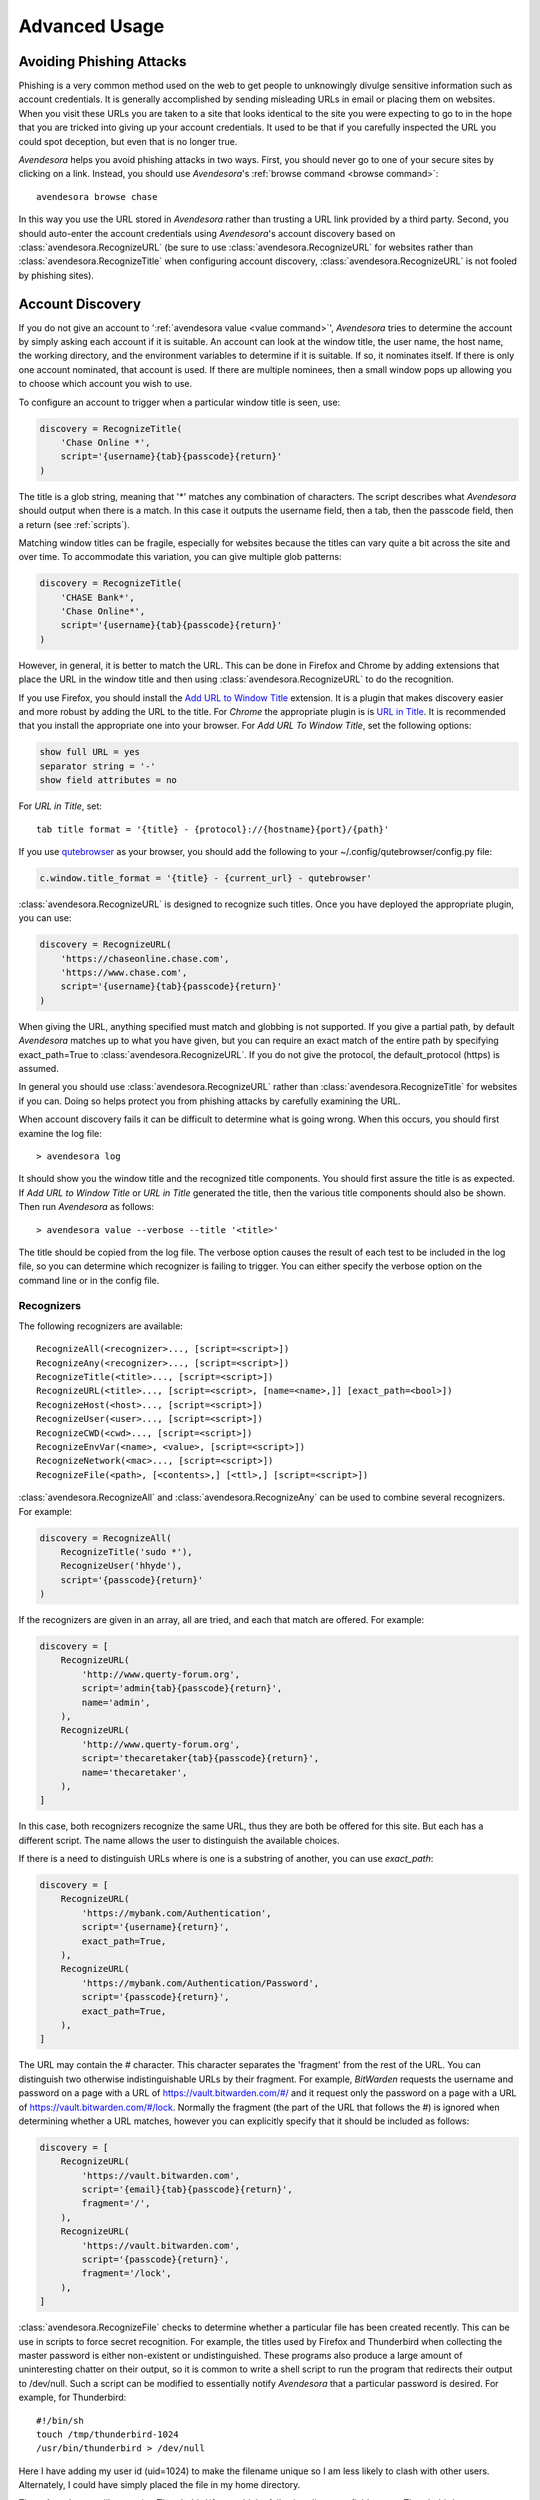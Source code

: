 .. _advanced usage:

Advanced Usage
==============

.. index::
    single: phishing

.. _phishing:

Avoiding Phishing Attacks
-------------------------

Phishing is a very common method used on the web to get people to unknowingly 
divulge sensitive information such as account credentials.  It is generally 
accomplished by sending misleading URLs in email or placing them on websites. 
When you visit these URLs you are taken to a site that looks identical to the 
site you were expecting to go to in the hope that you are tricked into giving up 
your account credentials.  It used to be that if you carefully inspected the URL 
you could spot deception, but even that is no longer true.

*Avendesora* helps you avoid phishing attacks in two ways. First, you should 
never go to one of your secure sites by clicking on a link.  Instead, you should 
use *Avendesora*'s :ref:`browse command <browse command>`::

    avendesora browse chase

In this way you use the URL stored in *Avendesora* rather than trusting a URL 
link provided by a third party. Second, you should auto-enter the account 
credentials using *Avendesora*'s account discovery based on 
:class:`avendesora.RecognizeURL` (be sure to use 
:class:`avendesora.RecognizeURL` for websites rather than 
:class:`avendesora.RecognizeTitle` when configuring account discovery, 
:class:`avendesora.RecognizeURL` is not fooled by phishing sites).


.. index::
    single: discovery
    single: account discovery
    single: configuring browser
    single: browser configuration

.. _discovery:

Account Discovery
-----------------

If you do not give an account to ':ref:`avendesora value <value command>`', 
*Avendesora* tries to determine the account by simply asking each account if it 
is suitable.  An account can look at the window title, the user name, the host 
name, the working directory, and the environment variables to determine if it is 
suitable.  If so, it nominates itself. If there is only one account nominated, 
that account is used. If there are multiple nominees, then a small window pops 
up allowing you to choose which account you wish to use.

.. index::
    single: RecognizeTitle

To configure an account to trigger when a particular window title is
seen, use:

.. code-block:: python

    discovery = RecognizeTitle(
        'Chase Online *',
        script='{username}{tab}{passcode}{return}'
    )

The title is a glob string, meaning that '*' matches any combination
of characters. The script describes what *Avendesora* should output
when there is a match. In this case it outputs the username field,
then a tab, then the passcode field, then a return (see :ref:`scripts`).

Matching window titles can be fragile, especially for websites
because the titles can vary quite a bit across the site and over
time. To accommodate this variation, you can give multiple glob
patterns:

.. code-block:: python

    discovery = RecognizeTitle(
        'CHASE Bank*',
        'Chase Online*',
        script='{username}{tab}{passcode}{return}'
    )

.. index::
    single: RecognizeURL

.. index::
    single: Firefox browser
    single: Chrome browser
    single: browsers

However, in general, it is better to match the URL. This can be done in Firefox 
and Chrome by adding extensions that place the URL in the window title and then 
using :class:`avendesora.RecognizeURL` to do the recognition.

If you use Firefox, you should install the `Add URL to Window Title 
<https://addons.mozilla.org/en-US/firefox/addon/add-url-to-window-title>`_
extension.  It is a plugin that makes discovery easier and more
robust by adding the URL to the title.  For *Chrome* the appropriate
plugin is  is `URL in Title 
<https://chrome.google.com/webstore/detail/url-in-title/ignpacbgnbnkaiooknalneoeladjnfgb>`_.  
It is recommended that you install
the appropriate one into your browser.  For *Add URL To Window Title*, set
the following options:

.. code-block:: python

    show full URL = yes
    separator string = '-'
    show field attributes = no

For *URL in Title*, set::

    tab title format = '{title} - {protocol}://{hostname}{port}/{path}'

.. index::
    single: qutebrowser

If you use `qutebrowser <https://qutebrowser.org>`_ as your browser, you should 
add the following to your ~/.config/qutebrowser/config.py file:

.. code-block:: python

    c.window.title_format = '{title} - {current_url} - qutebrowser'

:class:`avendesora.RecognizeURL` is designed to recognize such titles. Once you 
have
deployed the appropriate plugin, you can use:

.. code-block:: python

    discovery = RecognizeURL(
        'https://chaseonline.chase.com',
        'https://www.chase.com',
        script='{username}{tab}{passcode}{return}'
    )

When giving the URL, anything specified must match and globbing is
not supported. If you give a partial path, by default *Avendesora*
matches up to what you have given, but you can require an exact
match of the entire path by specifying exact_path=True to
:class:`avendesora.RecognizeURL`.  If you do not give the protocol, the 
default_protocol (https) is assumed.

In general you should use :class:`avendesora.RecognizeURL` rather than 
:class:`avendesora.RecognizeTitle` for websites if you can. Doing so helps 
protect you from phishing attacks by carefully examining the URL.

When account discovery fails it can be difficult to determine what is going 
wrong. When this occurs, you should first examine the log file::

    > avendesora log

It should show you the window title and the recognized title components. You 
should first assure the title is as expected. If *Add URL to Window Title* or 
*URL in Title* generated the title, then the various title components should 
also be shown.  Then run *Avendesora* as follows::

    > avendesora value --verbose --title '<title>'

The title should be copied from the log file. The verbose option
causes the result of each test to be included in the log file, so
you can determine which recognizer is failing to trigger.  You can
either specify the verbose option on the command line or in the
config file.


Recognizers
"""""""""""

The following recognizers are available::

    RecognizeAll(<recognizer>..., [script=<script>])
    RecognizeAny(<recognizer>..., [script=<script>])
    RecognizeTitle(<title>..., [script=<script>])
    RecognizeURL(<title>..., [script=<script>, [name=<name>,]] [exact_path=<bool>])
    RecognizeHost(<host>..., [script=<script>])
    RecognizeUser(<user>..., [script=<script>])
    RecognizeCWD(<cwd>..., [script=<script>])
    RecognizeEnvVar(<name>, <value>, [script=<script>])
    RecognizeNetwork(<mac>..., [script=<script>])
    RecognizeFile(<path>, [<contents>,] [<ttl>,] [script=<script>])

.. index::
    single: RecognizeAll
    single: RecognizeAny

:class:`avendesora.RecognizeAll` and :class:`avendesora.RecognizeAny` can be 
used to combine several recognizers. For example:

.. code-block:: python

    discovery = RecognizeAll(
        RecognizeTitle('sudo *'),
        RecognizeUser('hhyde'),
        script='{passcode}{return}'
    )

If the recognizers are given in an array, all are tried, and each
that match are offered. For example:

.. code-block:: python

    discovery = [
        RecognizeURL(
            'http://www.querty-forum.org',
            script='admin{tab}{passcode}{return}',
            name='admin',
        ),
        RecognizeURL(
            'http://www.querty-forum.org',
            script='thecaretaker{tab}{passcode}{return}',
            name='thecaretaker',
        ),
    ]

In this case, both recognizers recognize the same URL, thus they are both be 
offered for this site.  But each has a different script. The name allows the 
user to distinguish the available choices.

If there is a need to distinguish URLs where is one is a substring of another, 
you can use *exact_path*:

.. code-block:: python

    discovery = [
        RecognizeURL(
            'https://mybank.com/Authentication',
            script='{username}{return}',
            exact_path=True,
        ),
        RecognizeURL(
            'https://mybank.com/Authentication/Password',
            script='{passcode}{return}',
            exact_path=True,
        ),
    ]

The URL may contain the # character. This character separates the 'fragment' 
from the rest of the URL. You can distinguish two otherwise indistinguishable 
URLs by their fragment. For example, *BitWarden* requests the username and 
password on a page with a URL of https://vault.bitwarden.com/#/ and it request 
only the password on a page with a URL of https://vault.bitwarden.com/#/lock.  
Normally the fragment (the part of the URL that follows the #) is ignored when 
determining whether a URL matches, however you can explicitly specify that it 
should be included as follows:

.. code-block:: python

    discovery = [
        RecognizeURL(
            'https://vault.bitwarden.com',
            script='{email}{tab}{passcode}{return}',
            fragment='/',
        ),
        RecognizeURL(
            'https://vault.bitwarden.com',
            script='{passcode}{return}',
            fragment='/lock',
        ),
    ]


.. index::
    single: RecognizeFile

:class:`avendesora.RecognizeFile` checks to determine whether a particular file 
has been created recently.  This can be use in scripts to force secret 
recognition.  For example, the titles used by Firefox and Thunderbird when 
collecting the master password is either non-existent or undistinguished.  These 
programs also produce a large amount of uninteresting chatter on their output, 
so it is common to write a shell script to run the program that redirects their 
output to /dev/null.  Such a script can be modified to essentially notify 
*Avendesora* that a particular password is desired.  For example, for 
Thunderbird::

    #!/bin/sh
    touch /tmp/thunderbird-1024
    /usr/bin/thunderbird > /dev/null

Here I have adding my user id (uid=1024) to make the filename unique
so I am less likely to clash with other users. Alternately, I could have simply 
placed the file in my home directory.

Then, *Avendesora* will recognize *Thunderbird* if you add the following 
*discovery* field to your *Thunderbird* account:

.. code-block:: python

    class Thunderbird(Account):
        desc = 'Master password for Thunderbird'
        passcode = Password()
        discovery = RecognizeFile(
            '/tmp/thunderbird-1024', wait=60, script='{passcode}{return}'
        )

If the specified file exists and has been updated within the last 60 seconds, 
then secret is recognized.  You can specify the amount of time you can wait in 
between running the script and running *Avendesora* with the 'wait' argument, 
which takes a number of seconds.  It defaults to 60.

Using this particular approach, every secret needs its own file. But you can 
share a file by specifying the file contents.  Then the script could be 
rewritten as::

    #!/bin/sh
    echo thunderbird > ~/.avendesora-password-request
    /usr/bin/thunderbird > /dev/null

Then you would add something like the following to your *Thunderbird* account 
entry:

.. code-block:: python

    class Thunderbird(Account):
        desc = 'Master password for Thunderbird'
        passcode = Password()
        discovery = RecognizeFile(
            '~/.avendesora-password-request',
            contents='thunderbird',
            script='{passcode}{return}'
        )


.. index::
    single: questions
    single: security questions
    single: challenge questions

.. _questions:

Security Questions
------------------

Security questions are form of security theater imposed upon you by
many websites. The claim is that these questions increase the
security of your account. In fact they often do the opposite by
creating additional avenues of access to your account. Their real
purpose is to allow you to regain access to your account in case you
lose your password. If you are careful, this is not needed (you do
back up your *Avendesora* accounts, right?). In this case it is better
to randomly generate your answers.

Security questions are handled by adding something like the
following to your account:

.. code-block:: python

    questions = [
        Question('oldest aunt?'),
        Question('title of first job?'),
        Question('oldest uncle?'),
        Question('savings goal?'),
        Question('childhood vacation spot?'),
    ]

The string identifying the question does not need to contain the
question verbatim, a abbreviated version is sufficient as long as it
allows you to distinguish the question. However, once set, you should not change 
the question in the slightest; doing so changes the generated answer.

The questions are given as an array, and so are accessed with an index that 
starts at 0. Thus, to get the answer to who is your 'oldest aunt', you would 
use::

    > avendesora value <accountname> 0
    questions.0 (oldest aunt): ampere reimburse duster

You can get a list of your questions and then select which one you want answered 
using the *questions* command. Specifically, if Citibank asks for the name of 
your oldest uncle you can use the following to find the answer::

    > avendesora questions citi
    0: oldest aunt?
    1: title of first job?
    2: oldest uncle?
    3: savings goal?
    4: childhood vacation spot?
    Which question? 2
    questions (oldest uncle?): discomfit correct contact

By default, *Avendesora* generates a response that consists of 3
random words. This makes it easy to read to a person over the phone
if asked to confirm your identity.  Occasionally you will not be
able to enter your own answer, but must choose one that is offered
to you. In this case, you can specify the answer as part of the
question:

.. code-block:: python

    questions = [
        Question('favorite fruit?', answer='grapes'),
        Question('first major city visited?', answer='paris'),
        Question('favorite subject?', answer='history'),
    ]

When giving the answers you may want to conceal them to protect them
from casual observation.


.. index::
    single: browse

.. _browse:

Opening Accounts in your Browser
--------------------------------

*Avendesora* provides the :ref:`browse command <browse command>` to allow you to 
easily open the website for your account in your browser. To do so, it needs two 
things: a URL and a browser.

Selecting the URL
"""""""""""""""""

*Avendesora* looks for URLs in the *urls* and *discovery* account attributes, 
with *urls* being preferred if both exist.  *urls* may either be a string, 
a list, or a dictionary. If it is a string, it is split at white spaces to make 
it a list.  If *urls* is a list, the URLs are considered unnamed and the first 
one given is used. If it a dictionary, the URLs are named.  When named, you may 
specify the URL you wish to use by specifying the name to the *browse* command.  
For example, consider a *urls* attribute that looks like this:

.. code-block:: python

    class Dragon(Account):
        username = 'rand'
        passcode = Passphrase()
        urls = dict(
            email = 'https://webmail.dragon.com',
            vpn = 'https://vpn.dragon.com',
        )
        default_url = 'email'

You would access *vpn* with::

    avendesora browse dragon vpn

By specifying *default_url* you indicate which URL is desired when you do not 
explicitly specify which you want on the *browse* command. In this way, you can 
access your email with either of the following::

    avendesora browse dragon email
    avendesora browse dragon

If *urls* is not given, *Avendesora* looks for URLs in 
:class:`avendesora.RecognizeURL` members in the *discovery* attribute.  If the 
*name* argument is provided to :class:`avendesora.RecognizeURL`, it is treated 
as a named URL, otherwise it is treated as an unnamed URL.

If named URLs are found in both *urls* and *discovery* they are all available to 
*browse* command, with those given in *urls* being preferred when the same name 
is found in both attributes.


Selecting the Browser
"""""""""""""""""""""

You can configure browsers for use by *Avendesora* using the *browsers* setting.  
By default, *browsers* contains the following:

.. code-block:: python

    browsers = dict(
        f = 'firefox -new-tab {url}',
        fp = 'firefox -private-window {url}',
        c = 'google-chrome {url}',
        ci = 'google-chrome --incognito {url}',
        q =  'qutebrowser {url}',
        t = 'torbrowser {url}',
        x = 'xdg-open {url}',
    )

Each entry pairs a key with a command. The command will be run with *{url}* 
replaced by the selected URL when the browser is selected. You can choose which 
browser is used by specifying the *--browser* command line option on the 
*browse* command, by adding the *browser* attribute to the account, or by 
specifying the *default_browser* setting in the :ref:`config file 
<configuring>`.  If more than one is specified, the command line option 
dominates over the account attribute, which dominates over the setting.  By 
default, the default browser is *x*, which uses the default browser for your 
account.


.. index::
    single: interactive queries

.. _interactive:

Interactive Queries
-------------------

Occasionally you may need several account values or you may be talking to an 
account services representative on the phone and may want to quickly respond to 
their questions such as 'what is your account number?' or 'what is your verbal 
password?'. In these cases using the :ref:`value command <value command>` is 
cumbersome. *Avendesora* provides two interactive commands that can help out.

The :ref:`questions command <questions command>` allows you to quickly see the 
available security questions and then answer them on demand.  For example::

    > avendesora questions bank
    0: Mothers profession?
    1: Last name of high school best friend?
    2: Name of first pet?
    Which question? 1
    questions.1 (Last name of high school best friend?): dirge revel oboist
    Which question?

You are presented the available questions and asked to choose one. In the
example, 1 is entered and that question is answered by *Avendesora*. You can
then request the answer to another question.  This continues until you give an
empty selection.

As a short cut, you can use *q* as the name of the command rather than
*questions*.

By default the *default_vector_field* is queried, which is generally
*questions*, however you can request any composite field::

    > avendesora q bank accounts
    checking:
    savings:
    credit:
    Which question? checking
    accounts.checking: 7610-40-9891
    Which question?

The *questions* command is useful when confronting one or more unexpected
challenge questions, but it only handles one composite field at a time. More
convenient when chatting on the phone to an account representative is the
*interactive* or *i* command.  This command allows you to interactively query
the value of any account field::

    > avendesora interactive bank
    which field? accounts.checking
    accounts.checking: 7610-40-9891
    which field?

An empty selection or <Ctrl-d> terminates the command. The command supports
name completion using the <Tab> key. Simply type the first few characters of
the name and type <Tab> to complete the name.  Type <Tab><Tab> to get a list of
available completions::

    > avendesora i bank
    which field? acc<Tab>.c<Tab>
    accounts.checking: 7610-40-9891
    which field?

If the value is a secret, it is displayed for a minute and then erased. To
erase it early, type <Ctrl-c>.


.. index::
    single: OTP
    single: Google Authenticator
    single: Authy
    single: One-time passwords
    single: second factor
    single: 2FA

.. _otp:

One-Time Passwords
------------------

One-time passwords are often used as a second factor to provide an additional 
level of protection. They are especially useful when you are concerned about 
keyloggers.

*Avendesora* supports time-based one-time passwords (TOTP) that are fully 
compatible with, and can act as an alternative to or a replacement for, the 
*Google Authenticator* or *Authy* apps.

When first enabling one-time passwords with *Google Authenticator* you are 
generally presented with a QR code. Also included is a string of characters that 
are often referred to as the backup code.  You would provide this string of 
characters to the OTP class to configure an account for a one-time password. For 
example, here is an account that requests your username and password on one 
page, and your one time password on another:

.. code-block:: python

    class AndorSavings(Account):
        email = 'lini.eltring@yahoo.com'
        passcode = PasswordRecipe('16 2u 2d 2s')
        otp = OTP('JBSWY3DPEHPK3PXP')
        credentials = 'email passcode otp'
        urls = 'https://www.andorsavings.com/login.html'
        discovery = [
            RecognizeURL(
                'https://www.andorsavings.com/login.html',
                script='{email}{tab}{passcode}{return}',
                name='email & password',
            ),
            RecognizeURL(
                'https://www.andorsavings.com/googleVerify.html',
                script='{otp}{return}',
                name='authentication token',
            ),
        ]

Or, if you are lucky enough that they allow you to enter the OTP on the same 
page as your username and password, you might have:

.. code-block:: python

    class AndorSavings(Account):
        email = 'lini.eltring@yahoo.com'
        passcode = PasswordRecipe('16 2u 2d 2s')
        otp = OTP('JBSWY3DPEHPK3PXP')
        credentials = 'email passcode otp'
        discovery = RecognizeURL(
            'https://www.andorsavings.com/login.html',
            script='{email}{tab}{passcode}{tab}{otp}{return}',
            name='email, passcode and authentication token',
        )

In this case, you only need one recognizer and specifying *urls* is no longer 
necessary because you only have one URL in the account.

This account adds a one time password as *otp*. It adds a *credentials* field 
that adds the one-time password to the output of the :ref:`credentials command 
<credentials command>`. It also adds a URL recognizer to allow semiautomatic 
entry of the one-time password to the browser. And finally it adds the *urls* to 
specify which URL the :ref:`browse command <browse command>` should use.

It is easy to mimic *Google Authenticator*. Mimicking *Authy* is more difficult.  
To do so, follow `these instructions 
<https://randomoracle.wordpress.com/2017/02/15/extracting-otp-seeds-from-authy>`_.  
Basically, the idea is to install the *Authy* *Chrome* app, start it, open the 
desired account, then back in *Chrome* open chrome://extensions, select 
*Developer Mode*, then click on  'Inspect views: main.html', search for *totp* 
function, set a break point in that function and wait until it trips, then copy 
the value of the *e* argument (a 32 digit hexadecimal number) to *hex_seed* in 
the code below:

.. code-block:: python

    #!/usr/bin/env python3

    from base64 import b32encode, b32decode
    from pyotp import TOTP
    from time import sleep

    def int_to_bytes(x):
        return x.to_bytes((x.bit_length() + 7) // 8, 'big')

    hex_seed = 0xNNNNNNNNNNNNNNNNNNNNNNNNNNNNNNNN
    seed = b32encode(int_to_bytes(hex_seed))
    print('SEED: %s' % seed)

    otp = TOTP(seed, interval=10, digits=7)
    print(otp.now())
    sleep(10)
    print(otp.now())
    sleep(10)
    print(otp.now())
    sleep(10)
    print(otp.now())
    sleep(10)
    print(otp.now())

Substitute your number for *NNN...NN* (*hex_seed* should be 0x followed by the 
value of *e*).  Then run the script to display the seed or shared secret.  It 
will also show five codes, one every 10 seconds.  Every other code should match 
the value produced by the *Chrome* app.  Be aware that every *Authy* app has its 
own seed, so the sequence that *Chrome* generates will be different from the 
sequence generated by your phone app or even a different *Chrome* app, and that 
is true even if they are generating tokens for the same account.

Once you are convinced that your seed is correct, add something like the 
following to your account to generate the one-time password:

.. code-block:: python

        otp = OTP('UM0HJVLT4HVWJQJC47Q8YXX4TU======', interval=10, digits=7)

The string passed to *OTP* should be the value of SEED as output by the above 
script.  The *interval* and *digits* are specific to *Authy*.

Be aware that training Avendesora to output your Authy codes does not eliminate 
your need for the Authy application. Occasionally, an authorization request will 
be pushed to your Authy application to allow you to approve a transaction.  
Avendesora cannot provide this particular service.  In the Authy parlance, 
Avendesora supports Authy Tokens, but not Authy Requests.


.. index::
    single: scripts

.. _scripts:

Scripts
-------

Scripts are strings that contain embedded account attributes.  For
example:

.. code-block:: python

    'username: {username}, password: {passcode}'

When processed by *Avendesora* the attributes are replaced by their
value from the chosen account.  For example, this script might
be rendered as::

    username: rand_alThor, password: R7ibHyPjWtG2

You can specify a script directly to the :ref:`value command <value command>`.  
You can specify them as account attributes (in this case then need to be 
embedded in :class:`avendesora.Script`).  Or you can specify them to 
:ref:`account discovery recognizers <discovery>`.

Scripts are useful if you need to combine an account value with
other text, if you need to combine more than one account value, or
if you want quick access to something that would otherwise need an
additional key.

For example, consider an account for your wireless router, which
might hold several passwords, one for administrative access and one
or more for the network passwords.  Such an account might look like:

.. code-block:: python

    class WiFi(Account):
        username = 'admin'
        passcode = Passphrase()
        networks = ["Occam's Router", "Occam's Router (guest)"]
        network_passwords = [Passphrase(), Passphrase()]
        privileged = Script('''
            SSID: {networks.0}
            password: {network_passwords.0}
        ''')
        guest = Script('''
            SSID: {networks.1}
            password: {network_passwords.1}
        ''')
        credentials = 'privileged guest username passcode'

Notice that *privileged* and *guest* were specified as scripts. Now the 
credentials for the privileged network are accessed with::

    > avendesora value wifi privileged
    SSID: Occam's Router
    password: overdraw cactus devotion saying

You can also give a script rather than a field on the command line
when running the :ref:`value command <value command>`::

    > avendesora value scc '{username}: {passcode}'
    rand_alThor: R7ibHyPjWtG2

For example, a place where this is useful is when specifying a username and 
password to curl::

    > curl --user `avendesora value -s apache '{username}:{passcode}'` ...

It is also possible to specify a script for the value of the *default* 
attribute. This attribute allows you to specify the default field (which 
attribute name and key to use if one is not given on the command line).  It also 
accepts a script rather than a field, but in this case it should be a simple 
string and not an instance of the :class:`avendesora.Script` class.  If you 
passed it as a :class:`avendesora.Script`, it would be expanded before being 
interpreted as a field name, and so would result in a 'not found' error.

.. code-block:: python

    class SCC(Account):
        aliases = 'scc'
        username = 'rand_alThor'
        password = PasswordRecipe('12 2u 2d 2s')
        default = 'username: {username}, password: {password}'

You can access the script by simply not providing a field::

    > avendesora value scc
    username: rand_alThor, password: *m7Aqj=XBAs7

Finally, you pass a script to the account discovery recognizers.  They specify 
the action that should be taken when a particular recognizer triggers. These 
scripts would also be simple strings and not instances of the 
:class:`avendesora.Script` class. For example, this recognizer could be used to 
recognize Gmail:

.. code-block:: python

    discovery = [
        RecognizeURL(
            'https://accounts.google.com/ServiceLogin',
            'https://accounts.google.com/signin/v2/identifier',
            script='{username}{return}{sleep 2}{passcode}{return}'
            name='username and passcode',
        ),
        RecognizeURL(
            'https://accounts.google.com/signin/v2/sl/pwd',
            script='{passcode}{return}',
            name='passcode',
        ),
        RecognizeURL(
            'https://accounts.google.com/signin/challenge',
            script='{questions.0}{return}'
            name='challenge',
        ),
    ]

Besides the account attributes, you can use several other special attributes 
including: *{tab}*, *{return}*, and *{sleep N}*.  *{tab}* is replaced by a tab 
character, *{return}* is replaced by a carriage return character, and *{sleep 
N}* causes a pause of N seconds. The sleep function is only active when 
auto-typing in account discovery.


.. index::
    single: stealth accounts

.. _stealth accounts:

Stealth Accounts
----------------

Normally *Avendesora* uses information from an account that is contained in an 
accounts file to generate the secrets for that account. In some cases, the 
presence of the account itself, even though it is contained within an encrypted 
file can be problematic.  The mere presence of an encrypted file may result in 
you being compelled to open it. For the most damaging secrets, it is best if 
there is no evidence that the secret exists at all. This is the purpose of 
stealth accounts. (:ref:`Misdirection` is an alternative to stealth accounts).

The stealth accounts are predefined and have names that are descriptive of the 
form of the secret they generate, for example word4 generates a 4-word pass 
phrase (also referred as the xkcd pattern)::

    > avendesora value word4
    account: my_secret_account
    gulch sleep scone halibut

The predefined accounts are kept in ~/.config/avendesora/stealth_accounts.  You 
are free to add new accounts or modify the existing accounts.

Stealth accounts are subclasses of the :class:`avendesora.StealthAccount` class.  
These accounts differ from normal accounts in that they do not contribute the 
account name to the secrets generators for use as a seed.  Instead, the user is 
requested to provide the account name every time the secret is generated. The 
secret depends strongly on this account name, so it is essential you give 
precisely the same name each time. The term 'account name' is being use here, 
but you can enter any text you like.  Best to make this text very difficult to 
guess if you are concerned about being compelled to disclose your GPG keys.  You 
would not want your spouse simply try 'ashleymadison' after you walk away from 
your computer to gain access to your previously secret account.

The secret generator will combine the account name with the master seed before 
generating the secret. This allows you to use simple predictable account names 
and still get an unpredictable secret.  The master seed used is taken from 
master_seed in the file that contains the stealth account if it exists, or the 
user_key if it does not. By default the stealth accounts file does not contain 
a master seed, which makes it difficult to share stealth accounts.  You can 
create additional stealth account files that do contain master seeds that you 
can share with your associates.


.. index::
    single: misdirection

.. _misdirection:

Misdirection
------------

One way to avoid being compelled to disclose a secret is to disavow
any knowledge of the secret.  However, the presence of an account in
*Avendesora* that pertains to that secret undercuts this argument.
This is the purpose of stealth accounts. They allow you to generate
secrets for accounts for which *Avendesora* has no stored information.
In this case *Avendesora* asks you for the minimal amount of
information that it needs to generate the secret. However in some
cases, the amount of information that must be retained is simply too
much to keep in your head. In that case another approach, referred
to as secret misdirection, can be used.

With secret misdirection, you do not disavow any knowledge of the
secret, instead you say your knowledge is out of date. So you would
say something like "I changed the password and then forgot it", or
"The account is closed". To support this ruse, you must use the
--seed (or -S) option to 'avendesora value' when generating your
secret (secrets misdirection only works with generated passwords,
not stored passwords). This causes *Avendesora* to ask you for an
additional seed at the time you request the secret. If you do not
use --seed or you do and give the wrong seed, you will get a
different value for your secret.  In effect, using --seed when
generating the original value of the secret causes *Avendesora* to
generate the wrong secret by default, allowing you to say "See, I
told you it would not work". But when you want it to work, you just
interactively provide the correct seed.

You would typically only use misdirection for secrets you are
worried about being compelled to disclose. So it behooves you to use
an unpredictable additional seed for these secrets to reduce the
chance someone could guess it.

Be aware that when you employ misdirection on a secret, the value of
the secret stored in the archive will not be the true value, it
will instead be the misdirected value.


.. index::
    single: collaboration

.. _collaboration:

Collaborating with a Partner
----------------------------

If you share an accounts file with a partner, then either partner
can create new secrets and the other partner can reproduce their
values once a small amount of relatively non-confidential
information is shared. This works because the security of the
generated secrets is based on the master seed, and that seed is
contained in the accounts file that is shared in a secure manner
once at the beginning.  For example, imagine one partner creates an
account at the US Postal Service website and then informs the
partner that the name of the new account is *USPS* and the username is
*taveren*.  That is enough information for the second partner to
generate the password and login. And notice that the necessary
information can be shared over an insecure channel. For example, it
could be sent in a text message or from a phone where trustworthy
encryption is not available.

The first step in using *Avendesora* to collaborate with a partner is
for one of the partners to generate and then share an accounts file
that is dedicated to the shared accounts.  This file contains the
master seed, and it is critical to keep this value secure. Thus, it
is recommended that the file be shared in person or that it be encrypted in 
transit.

Consider an example where you, Siuan, are sharing accounts with your
business partner, Moiraine.  You have hired a contractor to run your
email server, Elaida, who unbeknownst to you is reading your email in
order to steal valuable secrets.  Together, you and Moiraine jointly run
Aes Sedai Enterprises. Since you expect more people will need access to
the accounts in the future, you choose to the name the file after
the company rather than your partner.  To share accounts with Moiraine,
you start by getting Moiraine's public GPG key.  Then, create the new
accounts file with something like::

    avendesora new -g siuan@aessedai.com,moiraine@aessedai.com aessedai.gpg

This generates a new accounts file, ~/.config/avendesora/aessedai.gpg,
and encrypts it so only you and Moiraine can open it.  Mail this file to
Moiraine. Since it is encrypted, it is to safe to send the file through
email.  Even though Elaida can read this message, the accounts file is
encrypted so she cannot access the master seed it contains.  Moiraine
should put the file in ~/.config/avendesora and then add it to
accounts_files in ~/.config/avendesora/accounts_files.  You are now
ready to share accounts.

Then, when one partner creates a new account they mail the new account entry
to the other partner.  This entry does not contain enough
information to allow an eavesdropper such as Elaida to be able to
generate the secrets, but now both partners can. At a minimum you
would need to share only the account name and the user name if one
is needed. With that, the other partner can generate the passcode.

Once you have shared an accounts file, you can also use the :ref:`identity
command <identity command>` to prove your identity to your partner (described 
next).

You cannot share secrets encrypted with Scrypt. Also, you cannot
share stealth accounts unless the file that contains the account
templates has a *master_seed* specified, which they do not by
default. You would need to create a separate file for shared stealth
account templates and add a master seed to that file manually.


.. index::
    single: challenge response
    single: confirming identity

.. _confirming identity:

Confirming the Identity of a Partner
------------------------------------

The :ref:`identity command <identity command>` allows you to generate a response 
to any challenge.  The response identifies you to a remote partner with whom you 
have shared an account.

If you run the command with no arguments, it prints the list of
valid names. If you run it with no challenge, one is created for you
based on the current time and date.

If you have a remote partner to whom you wish to prove your
identity, have that partner use *Avendesora* to generate a challenge
and a response based on your shared secret. Then the remote partner
provides you with the challenge and you run *Avendesora* with that
challenge to generate the same response, which you provide to your
remote partner to prove your identity.

You are free to explicitly specify a challenge to start the process,
but it is important that it be unpredictable and that you not use
the same challenge twice. As such, it is recommended that you not
provide the challenge. In this situation, one is generated for you
based on the time and date.

Consider an example that illustrates the process. In this example,
Siuan is confirming the identity of Moiraine, where both Siuan and Moiraine
are assumed to have shared *Avendesora* accounts.  Siuan runs
*Avendesora* as follows and remembers the response::

    > avendesora identity moiraine
    challenge: slouch emirate bedeck brooding
    response: spear disable local marigold

This assumes that moiraine is the name, with any extension removed, of the file 
that Siuan uses to contain their shared accounts.

Siuan communicates the challenge to Moiraine but not the response.  Moiraine 
then runs *Avendesora* with the given challenge::

    > avendesora identity siuan slouch emirate bedeck brooding
    challenge: slouch emirate bedeck brooding
    response: spear disable local marigold

In this example, siuan is the name of the file that Moiraine uses to contain 
their shared accounts.

To complete the process, Moiraine returns the response to Siuan, who compares it 
to the response she received to confirm Moiraine's identity.  If Siuan has 
forgotten the desired response, she can also specify the challenge to the 
:ref:`identity command <identity command>` to regenerate the expected response.

Alternately, when Siuan sends a message to Moiraine, she can proactively prove 
her identity by providing both the challenge and the response. Moiraine could 
then run the *identity* command with the challenge and confirm that she gets the 
same response. Other than herself, only Siuan could predict the correct response 
to any challenge.  However, this is not recommended as it would allow someone 
with brief access to Suian's Avendesora, perhaps Leane her Keeper, to generate 
and store multiple challenge/response pairs. Leane could then send messages to 
Moiraine while pretending to be Siuan using the saved challenge/response pairs.  
The subterfuge would not work if Moiraine generated the challenge unless Leane 
currently has access to Siuan's Avendesora.


.. index::
    single: phonetic alphabet
    single: alphabet, phonetic

.. _phonetic:

Phonetic Alphabet
-----------------

When on the phone it can be difficult to convey the letters in an account 
identifier or other letter sequences. To help with this *Avendesora* can convert 
the sequence to the NATO phonetic alphabet.  For example, imaging conveying the 
sequence '2WQI1T'. To do so, you can run the following::

    > avendesora phonetic 2WQI1T
    two whiskey quebec india one tango

Alternately, you can run the command without an argument, in which case it 
simply prints out the phonetic alphabet::

    > avendesora p
    Phonetic alphabet:
        Alfa      Echo      India     Mike      Quebec    Uniform   Yankee
        Bravo     Foxtrot   Juliett   November  Romeo     Victor    Zulu
        Charlie   Golf      Kilo      Oscar     Sierra    Whiskey
        Delta     Hotel     Lima      Papa      Tango     X-ray

Now you can easily do the conversion yourself. Having *Avendesora* do the 
conversion for you helps you distinguish similar looking characters such as 
I and 1 and O and 0.


.. index::
    single: abraxas

.. _abraxas:

Upgrading from Abraxas
----------------------

*Avendesora* generalizes and replaces *Abraxas*, its predecessor.  To
transition from *Abraxas* to *Avendesora*, you will first need to
upgrade Abraxas to version 1.8 or higher (use 'abraxas -v' to
determine version). Then run::

    abraxas --export

It will create a collection of *Avendesora* accounts files in
~/.config/abraxas/avendesora. You need to manually add these files
to your list of accounts files in *Avendesora*. Say one such file is
created: ~/.config/abraxas/avendesora/accounts.gpg.  This could be
added to *Avendesora* as follows:

1. create a symbolic link from
   ~/.config/avendesora/abraxas_accounts.gpg to
   ~/.config/abraxas/avendesora/accounts.gpg::

    cd ~/.config/avendesora
    ln -s ../abraxas/avendesora/accounts.gpg abraxas_accounts.gpg

2. add abraxas_accounts.gpg to account_files list in accounts_files.

Now all of the Abraxas accounts contained in abraxas_accounts.gpg
should be available though *Avendesora* and the various features of
the account should operate as expected. However, secrets in accounts
exported by Abraxas are no longer generated secrets. Instead, the
actual secrets are placed in a hidden form in the exported accounts
files.

If you would like to enhance the imported accounts to take advantage
of the new features of *Avendesora*, it is recommended that you do not
manually modify the imported files. Instead, copy the account
information to one of your own account files before modifying it.
To avoid conflict, you must then delete the account from the
imported file. To do so, create ~/.config/abraxas/do-not-export if
it does not exist, then add the account name to this file, and
reexport your accounts from Abraxas.
